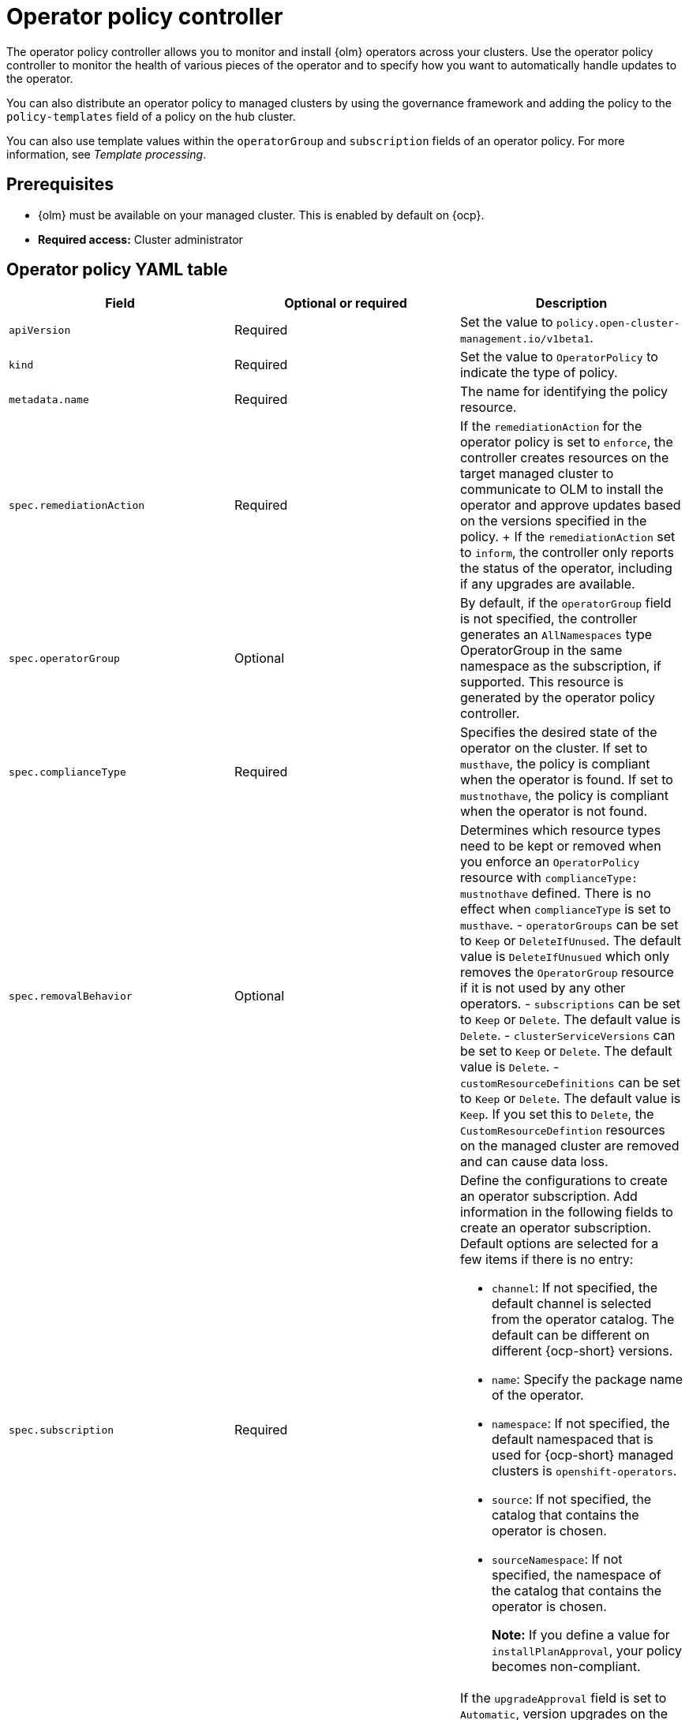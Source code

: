 [#policy-operator]
= Operator policy controller

The operator policy controller allows you to monitor and install {olm} operators across your clusters. Use the operator policy controller to monitor the health of various pieces of the operator and to specify how you want to automatically handle updates to the operator. 

You can also distribute an operator policy to managed clusters by using the governance framework and adding the policy to the `policy-templates` field of a policy on the hub cluster.

You can also use template values within the `operatorGroup` and `subscription` fields of an operator policy. For more information, see _Template processing_.

[#pre-req-policy-operator]
== Prerequisites

* {olm} must be available on your managed cluster. This is enabled by default on {ocp}.

* *Required access:* Cluster administrator

[#policy-operator-yaml-table]
== Operator policy YAML table

|===
| Field | Optional or required | Description

| `apiVersion`
| Required
| Set the value to `policy.open-cluster-management.io/v1beta1`.

| `kind`
| Required
| Set the value to `OperatorPolicy` to indicate the type of policy.

| `metadata.name`
| Required
| The name for identifying the policy resource.

| `spec.remediationAction`
| Required
| If the `remediationAction` for the operator policy is set to `enforce`, the controller creates resources on the target managed cluster to communicate to OLM to install the operator and approve updates based on the versions specified in the policy.
+
If the `remediationAction` set to `inform`, the controller only reports the status of the operator, including if any upgrades are available.

| `spec.operatorGroup`
| Optional
| By default, if the `operatorGroup` field is not specified, the controller generates an `AllNamespaces` type OperatorGroup in the same namespace as the subscription, if supported. This resource is generated by the operator policy controller.
| `spec.complianceType`
| Required
| Specifies the desired state of the operator on the cluster. If set to `musthave`, the policy is compliant when the operator is found. If set to `mustnothave`, the policy is compliant when the operator is not found.
| `spec.removalBehavior`
| Optional 
a| Determines which resource types need to be kept or removed when you enforce an `OperatorPolicy` resource with `complianceType: mustnothave` defined. There is no effect when `complianceType` is set to `musthave`. 
- `operatorGroups` can be set to `Keep` or `DeleteIfUnused`. The default value is `DeleteIfUnusued` which only removes the `OperatorGroup` resource if it is not used by any other operators.
- `subscriptions` can be set to `Keep` or `Delete`. The default value is `Delete`.
- `clusterServiceVersions` can be set to `Keep` or `Delete`. The default value is `Delete`.
- `customResourceDefinitions` can be set to `Keep` or `Delete`. The default value is `Keep`. If you set this to `Delete`,  the `CustomResourceDefintion` resources on the managed cluster are removed and can cause data loss.

| `spec.subscription`
| Required
a| Define the configurations to create an operator subscription. Add information in the following fields to create an operator subscription. Default options are selected for a few items if there is no entry:

- `channel`: If not specified, the default channel is selected from the operator catalog. The default can be different on different {ocp-short} versions.
- `name`: Specify the package name of the operator.
- `namespace`: If not specified, the default namespaced that is used for {ocp-short} managed clusters is `openshift-operators`.
- `source`: If not specified, the catalog that contains the operator is chosen.
- `sourceNamespace`: If not specified, the namespace of the catalog that contains the operator is chosen.
+
*Note:* If you define a value for `installPlanApproval`, your policy becomes non-compliant.

| `spec.upgradeApproval`
| Required
| If the `upgradeApproval` field is set to `Automatic`, version upgrades on the cluster are approved by the policy when the policy is set to `enforce`. If you set the field to `None`, version upgrades to the specific operator are not approved when the policy is set to `enforce`.

| `spec.versions`
| Optional
| Declare which versions of the operator are compliant. If the field is empty, any version running on the cluster is considered compliant. If the field is not empty, the version on the managed cluster must match one of the versions in the list for the policy to be compliant. If the policy is set to `enforce` and the list is not empty, the versions listed here are approved by the controller on the cluster.
|===

[#policy-operator-add-res]
== Additional resources

* See xref:../governance/template_support_intro.adoc#template-processing[Template processing].
* See xref:../governance/install_operator.adoc#install-operator-with-policy[Installing an operator by using the `OperatorPolicy` resource] for more details.
* See the link:https://access.redhat.com/documentation/en-us/openshift_container_platform/4.13/html/operators/understanding-operators#olm-subscription_olm-understanding-olm[Subscription] topic in the {ocp-short} documentation.
* See link:https://access.redhat.com/documentation/en-us/openshift_container_platform/4.13/html/operators/understanding-operators#operator-lifecycle-manager-olm[Operator Lifecycle Manager (OLM)] for more details.
* See the link:https://access.redhat.com/documentation/en-us/openshift_container_platform/4.13/html-single/operators/index#olm-adding-operators-to-a-cluster[Adding Operators to a cluster] documentation for general information on OLM.
